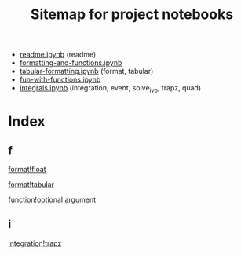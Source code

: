 #+TITLE:Sitemap for project notebooks

- [[./readme.ipynb][readme.ipynb]] (readme)
- [[./formatting-and-functions.ipynb][formatting-and-functions.ipynb]]
- [[./tabular-formatting.ipynb][tabular-formatting.ipynb]] (format, tabular)
- [[./fun-with-functions.ipynb][fun-with-functions.ipynb]]
- [[./integrals.ipynb][integrals.ipynb]] (integration, event, solve_ivp, trapz, quad)

* Index

** f

 [[./formatting-and-functions.ipynb][format!float]]

 [[./tabular-formatting.ipynb][format!tabular]]

 [[./fun-with-functions.ipynb][function!optional argument]]

** i

 [[./integrals.ipynb][integration!trapz]]

